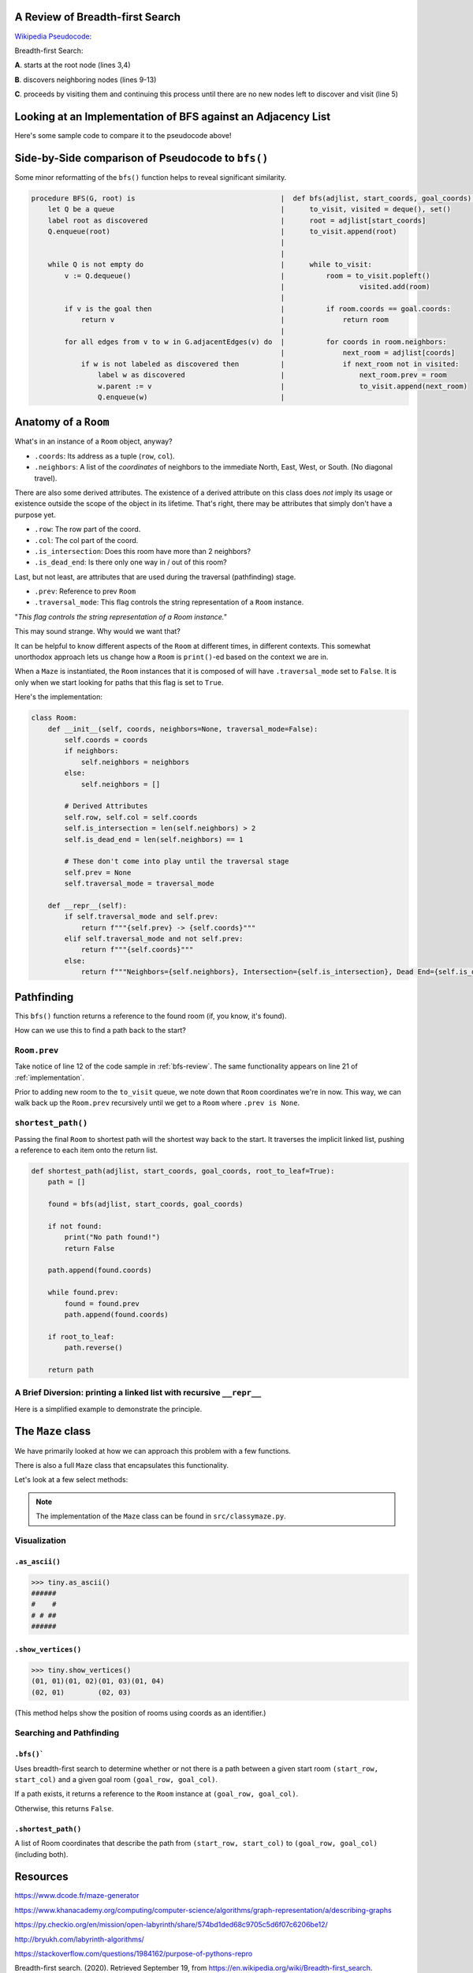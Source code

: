 .. _bfs-review:

---------------------------------
A Review of Breadth-first Search
---------------------------------

`Wikipedia Pseudocode <https://en.wikipedia.org/wiki/Breadth-first_search#Pseudocode>`_:


.. code-block:: text 
  :linenos:

    procedure BFS(G, root) is
        let Q be a queue
        label root as discovered	
        Q.enqueue(root)			                              
        while Q is not empty do
            v := Q.dequeue()
            if v is the goal then
                return v
            for all edges from v to w in G.adjacentEdges(v) do
                if w is not labeled as discovered then
                    label w as discovered
                    w.parent := v
                    Q.enqueue(w)


Breadth-first Search:


**A**. starts at the root node (lines 3,4)

**B**. discovers neighboring nodes (lines 9-13)

**C**. proceeds by visiting them and continuing this process until there are no new nodes left to discover and visit (line 5)


.. _implementation:

---------------------------------------------------------------
Looking at an Implementation of BFS against an Adjacency List
---------------------------------------------------------------


Here's some sample code to compare it to the pseudocode above!


.. code-block:: python
   :linenos:

    # Source: src/functionalish.py
    def bfs(adjlist, start_coords, goal_coords):
        to_visit = deque()
        visited = set()

        root = adjlist[start_coords]

        to_visit.append(root)

        while to_visit:
            room = to_visit.popleft()
            visited.add(room)

            if room.coords == goal_coords:
                return room

            # Find adjacent edges that haven't been visited
            for coords in room.neighbors:
                next_room = adjlist[coords]
                if next_room not in visited:
                    next_room.prev = room
                    to_visit.append(next_room)
        return False


---------------------------------------------------
Side-by-Side comparison of Pseudocode to ``bfs()``
---------------------------------------------------

Some minor reformatting of the ``bfs()`` function helps to reveal significant similarity.


.. code-block:: text

    procedure BFS(G, root) is                                   |  def bfs(adjlist, start_coords, goal_coords):
        let Q be a queue                                        |      to_visit, visited = deque(), set()
        label root as discovered                                |      root = adjlist[start_coords]
        Q.enqueue(root)                                         |      to_visit.append(root)
                                                                |      
                                                                |      
        while Q is not empty do                                 |      while to_visit:
            v := Q.dequeue()                                    |          room = to_visit.popleft()
                                                                |		   visited.add(room)
                                                                |
            if v is the goal then                               |          if room.coords == goal.coords:
                return v                                        |              return room 
                                                                | 
            for all edges from v to w in G.adjacentEdges(v) do  |          for coords in room.neighbors: 
                                                                |              next_room = adjlist[coords]
                if w is not labeled as discovered then          |              if next_room not in visited:  
                    label w as discovered                       |                  next_room.prev = room
                    w.parent := v                               |                  to_visit.append(next_room) 
                    Q.enqueue(w)                                |



-----------------------
Anatomy of a ``Room``
-----------------------

What's in an instance of a ``Room`` object, anyway?

+ ``.coords``: Its address as a tuple (``row``, ``col``).
+ ``.neighbors``: A list of the *coordinates* of neighbors to the immediate North, East, West, or South. (No diagonal travel).


There are also some derived attributes. The existence of a derived attribute on this class does *not* imply its usage or existence outside the scope of the object in its lifetime. That's right, there may be attributes that simply don't have a purpose yet.


+ ``.row``: The row part of the coord.
+ ``.col``: The col part of the coord.
+ ``.is_intersection``: Does this room have more than 2 neighbors?
+ ``.is_dead_end``: Is there only one way in / out of this room?

Last, but not least, are attributes that are used during the traversal (pathfinding) stage.

+ ``.prev``: Reference to prev ``Room``
+ ``.traversal_mode``: This flag controls the string representation of a ``Room`` instance. 


"*This flag controls the string representation of a Room instance."* 

This may sound strange. Why would we want that? 

It can be helpful to know different aspects of the ``Room`` at different times, in different contexts. This somewhat unorthodox approach lets us change how a ``Room`` is ``print()``-ed based on the context we are in.

When a ``Maze`` is instantiated, the ``Room`` instances that it is composed of will have ``.traversal_mode`` set to ``False``. It is only when we start looking for paths that this flag is set to ``True``.

Here's the implementation:


.. code-block:: python

    class Room:
        def __init__(self, coords, neighbors=None, traversal_mode=False):
            self.coords = coords
            if neighbors:
                self.neighbors = neighbors
            else:
                self.neighbors = []

            # Derived Attributes
            self.row, self.col = self.coords
            self.is_intersection = len(self.neighbors) > 2
            self.is_dead_end = len(self.neighbors) == 1

            # These don't come into play until the traversal stage
            self.prev = None
            self.traversal_mode = traversal_mode

        def __repr__(self):
            if self.traversal_mode and self.prev:
                return f"""{self.prev} -> {self.coords}"""
            elif self.traversal_mode and not self.prev:
                return f"""{self.coords}"""
            else:
                return f"""Neighbors={self.neighbors}, Intersection={self.is_intersection}, Dead End={self.is_dead_end}"""



-------------------
Pathfinding
-------------------


This ``bfs()`` function returns a reference to the found room (if, you know, it's found). 


How can we use this to find a path back to the start?


+++++++++++++++++
``Room.prev``
+++++++++++++++++



Take notice of line 12 of the code sample in :ref:`bfs-review`. The same functionality appears on line 21 of :ref:`implementation`. 

Prior to adding new room to the ``to_visit`` queue, we note down that ``Room`` coordinates we're in now. This way, we can walk back up the ``Room.prev`` recursively until we get to a ``Room`` where ``.prev is None``.



+++++++++++++++++++
``shortest_path()``
+++++++++++++++++++


Passing the final ``Room`` to shortest path will the shortest way back to the start. It traverses the implicit linked list, pushing a reference to each item onto the return list. 


.. code-block:: python

    def shortest_path(adjlist, start_coords, goal_coords, root_to_leaf=True):
        path = []

        found = bfs(adjlist, start_coords, goal_coords)

        if not found:
            print("No path found!")
            return False

        path.append(found.coords)

        while found.prev:
            found = found.prev
            path.append(found.coords)

        if root_to_leaf:
            path.reverse()

        return path



+++++++++++++++++++++++++++++++++++++++++++++++++++++++++++++++++++++
A Brief Diversion: printing a linked list with recursive ``__repr__`` 
+++++++++++++++++++++++++++++++++++++++++++++++++++++++++++++++++++++

Here is a simplified example to demonstrate the principle. 

.. code-block:: python
 :linenos:

    class Node:
        def __init__(self, val, parent=None):
            self.val = val 
            self.parent = parent

        def __repr__(self):
            if self.parent:
                # Here's the (implict) recursive call!
                return f'''{self.parent} <- {self.val}'''
            else:
                return f'''{self.val}'''



.. code-block:: python
 :linenos:

    zero = Node(0, parent=None)
    one  = Node(1, parent=zero)
    two  = node(2, parent=one)

    print(two) # '''0 <- 1 <- 2'''


-------------------
The ``Maze`` class
-------------------

We have primarily looked at how we can approach this problem with a few functions.

There is also a full ``Maze`` class that encapsulates this functionality.

Let's look at a few select methods:



.. NOTE::
    The implementation of the ``Maze`` class can be found in ``src/classymaze.py``.


++++++++++++++
Visualization
++++++++++++++


``.as_ascii()``
----------------


.. code-block:: text

    >>> tiny.as_ascii()
    ######
    #    #
    # # ##
    ######




``.show_vertices()``
-----------------------

.. code-block:: text

    >>> tiny.show_vertices()
    (01, 01)(01, 02)(01, 03)(01, 04)
    (02, 01)        (02, 03)


(This method helps show the position of rooms using coords as an identifier.)


+++++++++++++++++++++++++
Searching and Pathfinding
+++++++++++++++++++++++++

``.bfs()```
------------

Uses breadth-first search to determine whether or not there is a path between a given start room ``(start_row, start_col)`` and a given goal room ``(goal_row, goal_col)``.

If a path exists, it returns a reference to the ``Room`` instance at ``(goal_row, goal_col)``. 

Otherwise, this returns ``False``.


``.shortest_path()``
----------------------

A list of Room coordinates that describe the path from ``(start_row, start_col)`` to ``(goal_row, goal_col)`` (including both).


---------
Resources
---------


https://www.dcode.fr/maze-generator


https://www.khanacademy.org/computing/computer-science/algorithms/graph-representation/a/describing-graphs


https://py.checkio.org/en/mission/open-labyrinth/share/574bd1ded68c9705c5d6f07c6206be12/


http://bryukh.com/labyrinth-algorithms/


https://stackoverflow.com/questions/1984162/purpose-of-pythons-repro


Breadth-first search. (2020). Retrieved September 19, from https://en.wikipedia.org/wiki/Breadth-first_search. 


Skiena, S. (2008) *The Algorithm Design Manual* IBSN: 9781848000698

